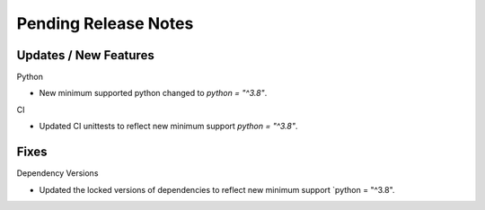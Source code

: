 Pending Release Notes
=====================

Updates / New Features
----------------------

Python

* New minimum supported python changed to `python = "^3.8"`.

CI

* Updated CI unittests to reflect new minimum support `python = "^3.8"`.

Fixes
-----

Dependency Versions

* Updated the locked versions of dependencies to reflect new minimum
  support `python = "^3.8".
